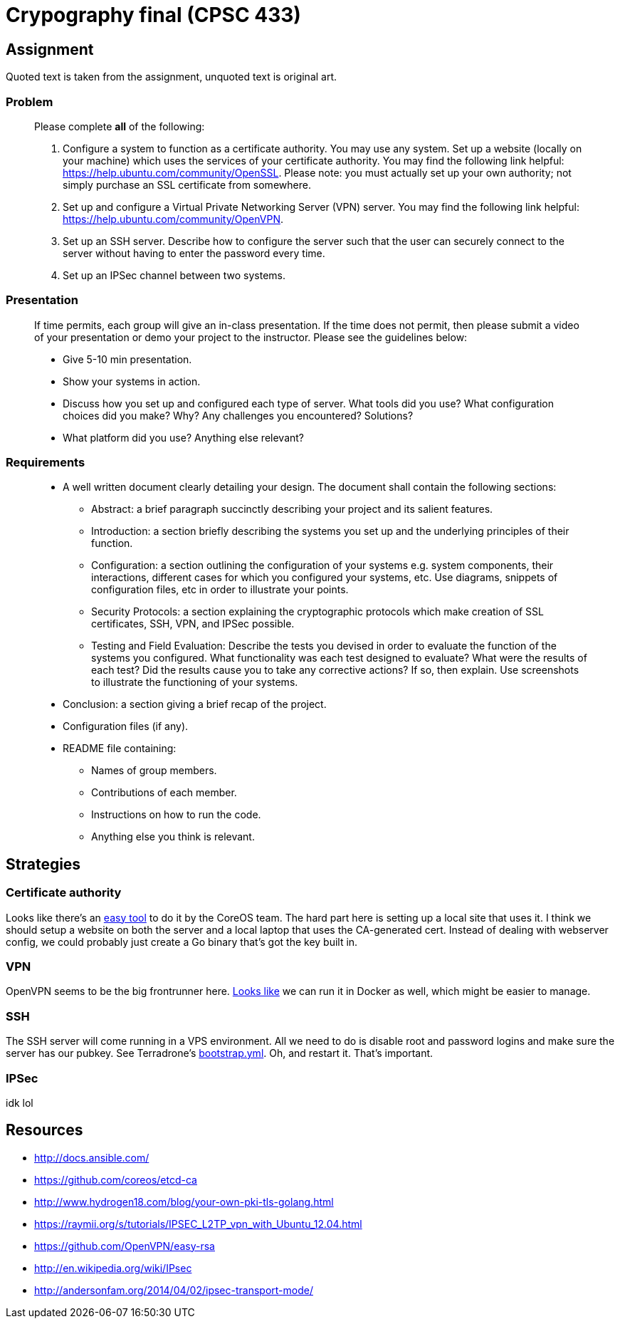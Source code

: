 = Crypography final (CPSC 433)

== Assignment

Quoted text is taken from the assignment, unquoted text is original art.

=== Problem

[quote]
____
Please complete *all* of the following:

. Configure a system to function as a certificate authority. You may use any
system. Set up a website (locally on your machine) which uses the services of
your certificate authority. You may find the following link helpful:
https://help.ubuntu.com/community/OpenSSL. Please note: you must actually set
up your own authority; not simply purchase an SSL certificate from somewhere.

. Set up and configure a Virtual Private Networking Server (VPN) server. You
may find the following link helpful: https://help.ubuntu.com/community/OpenVPN.

. Set up an SSH server. Describe how to configure the server such that the user
can securely connect to the server without having to enter the password every
time.

. Set up an IPSec channel between two systems.
____


=== Presentation

[quote]
____
If time permits, each group will give an in-class presentation. If the time
does not permit, then please submit a video of your presentation or demo your
project to the instructor. Please see the guidelines below:

* Give 5-10 min presentation.

* Show your systems in action.

* Discuss how you set up and configured each type of server. What tools did you
use? What configuration choices did you make? Why? Any challenges you
encountered? Solutions?

* What platform did you use? Anything else relevant?

____

=== Requirements

[quote]
____
* A well written document clearly detailing your design. The document shall
contain the following sections:

** Abstract: a brief paragraph succinctly describing your project and its
salient features.

** Introduction: a section briefly describing the systems you set up and the
underlying principles of their function.

** Configuration: a section outlining the configuration of your systems e.g.
system components, their interactions, different cases for which you configured
your systems, etc. Use diagrams, snippets of configuration files, etc in order
to illustrate your points.

** Security Protocols: a section explaining the cryptographic protocols which
make creation of SSL certificates, SSH, VPN, and IPSec possible.

** Testing and Field Evaluation: Describe the tests you devised in order to
evaluate the function of the systems you configured. What functionality was
each test designed to evaluate? What were the results of each test? Did the
results cause you to take any corrective actions? If so, then explain. Use
screenshots to illustrate the functioning of your systems.

* Conclusion: a section giving a brief recap of the project.

* Configuration files (if any).

* README file containing:

** Names of group members.

** Contributions of each member.

** Instructions on how to run the code.

** Anything else you think is relevant.
____

== Strategies

=== Certificate authority

Looks like there's an https://github.com/coreos/etcd-ca[easy tool] to do it by
the CoreOS team. The hard part here is setting up a local site that uses it.
I think we should setup a website on both the server and a local laptop that
uses the CA-generated cert. Instead of dealing with webserver config, we could
probably just create a Go binary that's got the key built in.

=== VPN

OpenVPN seems to be the big frontrunner here.
https://github.com/kylemanna/docker-openvpn[Looks like] we can run it in Docker
as well, which might be easier to manage.

=== SSH

The SSH server will come running in a VPS environment. All we need to do is
disable root and password logins and make sure the server has our pubkey. See
Terradrone's
https://github.com/ciarand/terradrone/blob/c211fc6c1859d8f9d4a049d5fd723cefc3d4170a/bootstrap.yml#L25-L40[bootstrap.yml].
Oh, and restart it. That's important.

=== IPSec

idk lol

== Resources

- http://docs.ansible.com/
- https://github.com/coreos/etcd-ca
- http://www.hydrogen18.com/blog/your-own-pki-tls-golang.html
- https://raymii.org/s/tutorials/IPSEC_L2TP_vpn_with_Ubuntu_12.04.html
- https://github.com/OpenVPN/easy-rsa
- http://en.wikipedia.org/wiki/IPsec
- http://andersonfam.org/2014/04/02/ipsec-transport-mode/
